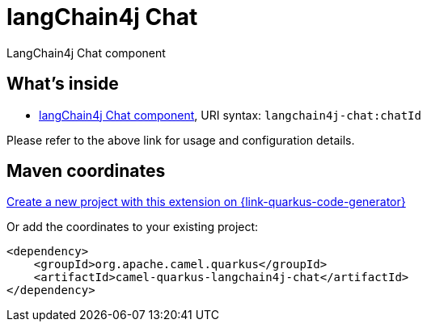 // Do not edit directly!
// This file was generated by camel-quarkus-maven-plugin:update-extension-doc-page
[id="extensions-langchain4j-chat"]
= langChain4j Chat
:linkattrs:
:cq-artifact-id: camel-quarkus-langchain4j-chat
:cq-native-supported: true
:cq-status: Experimental
:cq-status-deprecation: Experimental
:cq-description: LangChain4j Chat component
:cq-deprecated: false
:cq-jvm-since: 3.11.0
:cq-native-since: 3.12.0

ifeval::[{doc-show-badges} == true]
[.badges]
[.badge-key]##JVM since##[.badge-supported]##3.11.0## [.badge-key]##Native since##[.badge-supported]##3.12.0##
endif::[]

LangChain4j Chat component

[id="extensions-langchain4j-chat-whats-inside"]
== What's inside

* xref:{cq-camel-components}::langchain4j-chat-component.adoc[langChain4j Chat component], URI syntax: `langchain4j-chat:chatId`

Please refer to the above link for usage and configuration details.

[id="extensions-langchain4j-chat-maven-coordinates"]
== Maven coordinates

https://{link-quarkus-code-generator}/?extension-search=camel-quarkus-langchain4j-chat[Create a new project with this extension on {link-quarkus-code-generator}, window="_blank"]

Or add the coordinates to your existing project:

[source,xml]
----
<dependency>
    <groupId>org.apache.camel.quarkus</groupId>
    <artifactId>camel-quarkus-langchain4j-chat</artifactId>
</dependency>
----
ifeval::[{doc-show-user-guide-link} == true]
Check the xref:user-guide/index.adoc[User guide] for more information about writing Camel Quarkus applications.
endif::[]
